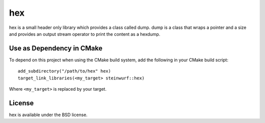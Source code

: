 ===
hex
===

.. image:: https://travis-ci.org/steinwurf/hex.svg?branch=master
    :target: https://travis-ci.org/steinwurf/hex
    
hex is a small header only library which provides a class called dump.
dump is a class that wraps a pointer and a size and provides an output stream
operator to print the content as a hexdump.

Use as Dependency in CMake
==========================

To depend on this project when using the CMake build system, add the following
in your CMake build script:

::

   add_subdirectory("/path/to/hex" hex)
   target_link_libraries(<my_target> steinwurf::hex)

Where ``<my_target>`` is replaced by your target.

License
=======

hex is available under the BSD license.

